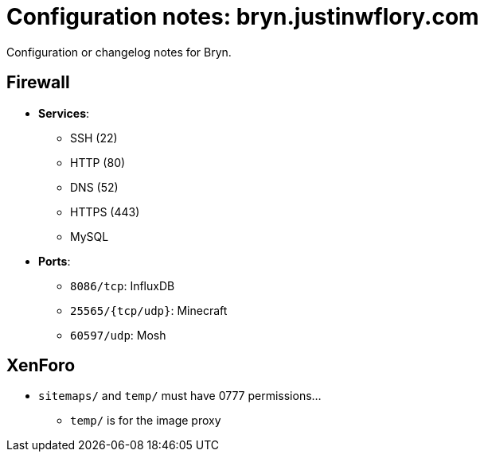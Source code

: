 = Configuration notes: bryn.justinwflory.com

Configuration or changelog notes for Bryn.


== Firewall

* *Services*:
** SSH (22)
** HTTP (80)
** DNS (52)
** HTTPS (443)
** MySQL
* *Ports*:
** `8086/tcp`: InfluxDB
** `25565/{tcp/udp}`: Minecraft
** `60597/udp`: Mosh


== XenForo

* `sitemaps/` and `temp/` must have 0777 permissions…
** `temp/` is for the image proxy
